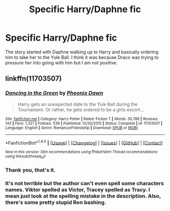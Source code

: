 #+TITLE: Specific Harry/Daphne fic

* Specific Harry/Daphne fic
:PROPERTIES:
:Author: Llian_Winter
:Score: 3
:DateUnix: 1486201026.0
:DateShort: 2017-Feb-04
:FlairText: Fic Search
:END:
The story started with Daphne walking up to Harry and basically ordering him to take her to the Yule Ball. I think it was because Draco was trying to pressure her into going with him but I am not positive.


** linkffn(11703507)
:PROPERTIES:
:Score: 4
:DateUnix: 1486202976.0
:DateShort: 2017-Feb-04
:END:

*** [[http://www.fanfiction.net/s/11703507/1/][*/Dancing in the Green/*]] by [[https://www.fanfiction.net/u/1717125/Pheonix-Dawn][/Pheonix Dawn/]]

#+begin_quote
  Harry gets an unexpected date to the Yule Ball during the Tournament. Or rather, he gets ordered to be a girls escort...
#+end_quote

^{/Site/: [[http://www.fanfiction.net/][fanfiction.net]] *|* /Category/: Harry Potter *|* /Rated/: Fiction T *|* /Words/: 35,786 *|* /Reviews/: 143 *|* /Favs/: 1,327 *|* /Follows/: 539 *|* /Published/: 12/30/2015 *|* /Status/: Complete *|* /id/: 11703507 *|* /Language/: English *|* /Genre/: Romance/Friendship *|* /Download/: [[http://www.ff2ebook.com/old/ffn-bot/index.php?id=11703507&source=ff&filetype=epub][EPUB]] or [[http://www.ff2ebook.com/old/ffn-bot/index.php?id=11703507&source=ff&filetype=mobi][MOBI]]}

--------------

*FanfictionBot*^{1.4.0} *|* [[[https://github.com/tusing/reddit-ffn-bot/wiki/Usage][Usage]]] | [[[https://github.com/tusing/reddit-ffn-bot/wiki/Changelog][Changelog]]] | [[[https://github.com/tusing/reddit-ffn-bot/issues/][Issues]]] | [[[https://github.com/tusing/reddit-ffn-bot/][GitHub]]] | [[[https://www.reddit.com/message/compose?to=tusing][Contact]]]

^{/New in this version: Slim recommendations using/ ffnbot!slim! /Thread recommendations using/ linksub(thread_id)!}
:PROPERTIES:
:Author: FanfictionBot
:Score: 2
:DateUnix: 1486202988.0
:DateShort: 2017-Feb-04
:END:


*** Thank you, that's it.
:PROPERTIES:
:Author: Llian_Winter
:Score: 1
:DateUnix: 1486203565.0
:DateShort: 2017-Feb-04
:END:


*** It's not terrible but the author can't even spell some characters names. Viktor spelled as Victor, Tracey spelled as Tracy. I mean just look at the spelling mistake in the description. Also, there's some pretty stupid Ron bashing.
:PROPERTIES:
:Author: ItsSpicee
:Score: 1
:DateUnix: 1486225344.0
:DateShort: 2017-Feb-04
:END:
